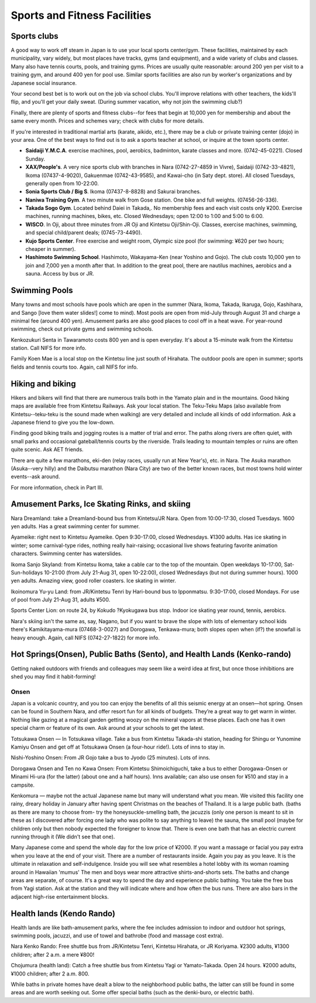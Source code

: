 #############################
Sports and Fitness Facilities
#############################


Sports clubs
============

A good way to work off steam in Japan is to use your local sports center/gym.  These facilities, maintained by each municipality, vary widely, but most places have tracks, gyms (and equipment), and a wide variety of clubs and classes.  Many also have tennis courts, pools, and training gyms.  Prices are usually quite reasonable: around 200 yen per visit to a training gym, and around 400 yen for pool use.  Similar sports facilities are also run by worker's organizations and by Japanese social insurance.  

Your second best bet is to work out on the job via school clubs.  You'll improve relations with other teachers, the kids'll flip, and you'll get your daily sweat.  (During summer vacation, why not join the swimming club?)

Finally, there are plenty of sports and fitness clubs--for fees that begin at 10,000 yen for membership and about the same every month.   Prices and schemes vary; check with clubs for more details.
		
If you're interested in traditional martial arts (karate, aikido, etc.), there may be a club or private training center (dojo) in your area.  One of the best ways to find out is to ask a sports teacher at school, or inquire at the town sports center.

- **Saidaiji Y.M.C.A**. exercise machines, pool, aerobics, badminton, karate classes  and more.    (0742-45-0221).  Closed Sunday.
- **XAX/People's**.	A very nice sports club with branches in Nara (0742-27-4859 in Vivre), Saidaiji (0742-33-4821), Ikoma (07437-4-9020), Gakuenmae (0742-43-9585), and Kawai-cho  (in Saty dept. store).  All closed Tuesdays, generally open from 10-22:00.  
- **Sonia Sports Club / Big S**.  Ikoma (07437-8-8828) and Sakurai branches.
- **Naniwa Training Gym**.  A two minute walk from Gose station.  One bike and full weights. (07456-26-336).
- **Takada Sogo Gym**.  Located behind Daiei in Takada,. No membership fees and each visit costs only ¥200.   Exercise machines, running machines, bikes, etc.  Closed Wednesdays; open 12:00 to 1:00 and 5:00 to 6:00.
- **WISCO**.  In Oji, about three minutes from JR Oji and Kintetsu Oji/Shin-Oji.  Classes, exercise machines, swimming, and special child/parent deals; (0745-73-4490).
- **Kujo Sports Center**.  Free exercise and weight room, Olympic size pool (for swimming: ¥620 per two hours; cheaper in summer).   
- **Hashimoto Swimming School**.  Hashimoto, Wakayama-Ken (near Yoshino and Gojo).  The club costs 10,000 yen to join and 7,000 yen a month after that.  In addition to the great pool, there are nautilus machines, aerobics and a sauna.  Access by bus or JR.


Swimming Pools
==============

Many towns and most schools have pools which are open in the summer (Nara, Ikoma, Takada, Ikaruga, Gojo, Kashihara, and Sango [love them water slides!] come to mind).  Most pools are open from mid-July through August 31 and charge a minimal fee (around 400 yen).  Amusement parks are also good places to cool off in a heat wave.  For year-round swimming, check out private gyms and swimming schools.

Kenkozukuri Senta in Tawaramoto costs 800 yen and is open everyday.  It's about a 15-minute walk from the Kintetsu station.  Call NIFS for more info.  

Family Koen Mae is a local stop on the Kintetsu line just south of Hirahata.  The outdoor pools are open in summer; sports fields and tennis courts too.  Again, call NIFS for info.


Hiking and biking
=================

Hikers and bikers will find that there are numerous trails both in the Yamato plain and in the mountains.  Good hiking maps are available free from Kintetsu Railways.  Ask your local station.  The Teku-Teku Maps (also available from Kintetsu--teku-teku is the sound made when walking) are very detailed and include all kinds of odd information.  Ask a Japanese friend to give you the low-down.

Finding good biking trails and jogging routes is a matter of trial and error.  The paths along rivers are often quiet, with small parks and occasional gateball/tennis courts by the riverside.  Trails leading to mountain temples or ruins are often quite scenic.  Ask AET friends.

There are quite a few marathons, eki-den (relay races, usually run at New Year's), etc. in Nara.  The Asuka marathon (Asuka--very hilly) and the Daibutsu marathon (Nara City) are two of the better known races, but most towns hold  winter events--ask around.

For more information, check in Part III. 


Amusement Parks, Ice Skating Rinks, and skiing
==============================================

Nara Dreamland: take a Dreamland-bound bus from Kintetsu/JR Nara.  Open from 10:00-17:30, closed Tuesdays.  1600 yen adults.  Has a great swimming center for summer.

Ayameike: right next to Kintetsu Ayameike.  Open 9:30-17:00, closed Wednesdays.  ¥1300 adults.  Has ice skating in winter; some carnival-type rides, nothing really hair-raising; occasional live shows featuring favorite animation characters.  Swimming center has waterslides.

Ikoma Sanjo Skyland: from Kintetsu Ikoma, take a cable car to the top of the mountain.  Open weekdays 10-17:00, Sat-Sun-holidays 10-21:00 (from July 21-Aug 31, open 10-22:00), closed Wednesdays (but not during summer hours).  1000 yen adults.  Amazing view, good roller coasters.  Ice skating in winter.

Ikoinomura  Yu-yu Land: from JR/Kintetsu Tenri by Hari-bound bus to Ipponmatsu.  9:30-17:00, closed Mondays.  For use of pool from July 21-Aug 31, adults ¥500.

Sports Center Lion: on route 24, by Kokudo ?Kyokugawa bus stop.  Indoor ice skating year round, tennis, aerobics.

Nara's skiing isn't the same as, say, Nagano, but if you want to brave the slope with lots of elementary school kids there's Kamikitayama-mura (07468-3-0027) and Dorogawa, Tenkawa-mura; both slopes open when (if?) the snowfall is heavy enough.  Again, call NIFS (0742-27-1822) for more info.


Hot Springs(Onsen), Public Baths (Sento), and Health Lands (Kenko-rando)
========================================================================

Getting naked outdoors with friends and colleagues may seem like a weird idea at first, but once those inhibitions are shed you may find it habit-forming!

Onsen
-----
Japan is a volcanic country, and you too can enjoy the benefits of all this seismic energy at an onsen—hot spring.  Onsen  can be found in Southern Nara, and offer resort fun for all kinds of budgets.   They’re a great way to get warm in winter.  Nothing like gazing at a magical garden getting woozy on the mineral vapors at these places.  Each one has it own special charm or feature of its own.  Ask around at your schools to get the latest.

Totsukawa Onsen — In Totsukawa village.  Take a bus from Kintetsu Takada-shi station, heading for Shingu or Yunomine Kamiyu Onsen and get off at Totsukawa Onsen (a four-hour ride!).  Lots of inns to stay in.

Nishi-Yoshino Onsen: From JR Gojo take a bus to Jyodo (25 minutes).  Lots of inns.

Dorogawa Onsen and Ten no Kawa Onsen:  From Kintetsu Shimoichiguchi, take a bus to either Dorogawa-Onsen or Minami Hi-ura (for the latter) (about one and a half hours).  Inns available; can also use onsen for ¥510 and stay in a campsite.

Kenkomura — maybe not the actual Japanese name but many will understand what you mean.  We visited this facility one rainy, dreary holiday in January after having spent Christmas on the beaches of Thailand.  It is a large public bath. (baths as there are many to choose from- try the honeysuckle-smelling bath, the jacuzzis (only one person is meant to sit in these as I discovered after forcing one lady who was polite to say anything to leave) the sauna, the small pool (maybe for children only but then nobody expected the foreigner to know that.  There is even one bath that has an electric current running through it (We didn't see that one). 

Many Japanese come and spend the whole day for the low price of ¥2000.  If you want a massage or facial you pay  extra when you leave at the end of your visit. There are a number of restaurants inside. Again you pay as you leave.  It is the ultimate in relaxation and self-indulgence.  Inside you will see what resembles a hotel lobby with its woman roaming around in Hawaiian 'mumus' The men and boys wear more attractive shirts-and-shorts sets.   The baths and change areas are separate, of course. It's a great way to spend the day and experience public bathing.  You take the free bus from Yagi station.  Ask at the station and they will indicate where and how often the bus runs.  There are also bars in the adjacent high-rise entertainment blocks.  


Health lands (Kendo Rando)
==========================
Health lands are like bath-amusement parks, where the fee includes admission to indoor and outdoor hot springs, swimming pools, jacuzzi, and use of towel and bathrobe (food and massage cost extra).

Nara Kenko Rando: Free shuttle bus from JR/Kintetsu Tenri, Kintetsu Hirahata, or JR Koriyama.  ¥2300 adults, ¥1300 children; after 2 a.m. a mere ¥800!

Chojumura (health land): Catch a free shuttle bus from Kintetsu Yagi or Yamato-Takada.  Open 24 hours.  ¥2000 adults, ¥1000 children; after 2 a.m. 800.

While baths in private homes have dealt a blow to the neighborhood public baths, the latter can still be found in some areas and are worth seeking out.  Some offer special baths (such as the denki-buro, or electric bath).
